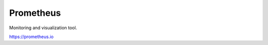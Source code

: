 Prometheus
############################################################

Monitoring and visualization tool.

https://prometheus.io
